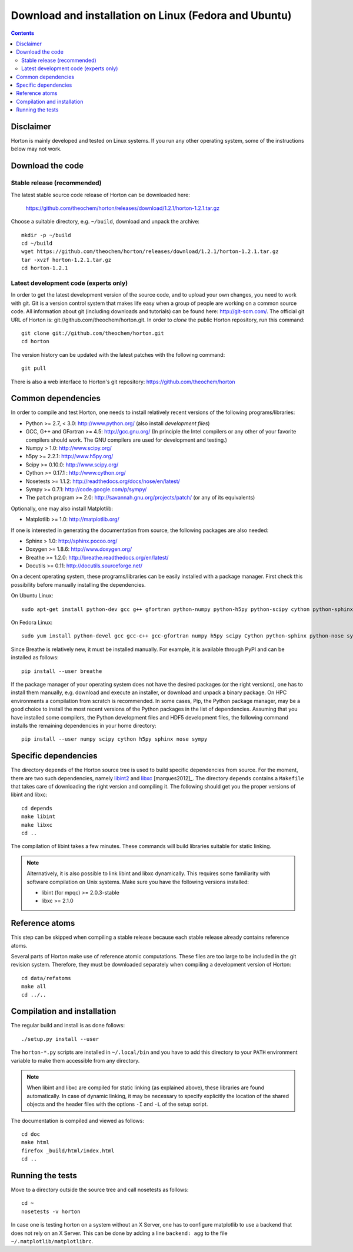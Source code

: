 Download and installation on Linux (Fedora and Ubuntu)
######################################################


.. contents::


Disclaimer
==========

Horton is mainly developed and tested on Linux systems. If you run any other
operating system, some of the instructions below may not work.


Download the code
=================

Stable release (recommended)
----------------------------

The latest stable source code release of Horton can be downloaded here:

    https://github.com/theochem/horton/releases/download/1.2.1/horton-1.2.1.tar.gz

Choose a suitable directory, e.g. ``~/build``, download and unpack the archive::

    mkdir -p ~/build
    cd ~/build
    wget https://github.com/theochem/horton/releases/download/1.2.1/horton-1.2.1.tar.gz
    tar -xvzf horton-1.2.1.tar.gz
    cd horton-1.2.1


Latest development code (experts only)
--------------------------------------

In order to get the latest development version of the source code, and to upload
your own changes, you need to work with git. Git is a version control system
that makes life easy when a group of people are working on a common source code.
All information about git (including downloads and tutorials) can be found here:
http://git-scm.com/. The official git URL of Horton is:
git://github.com/theochem/horton.git. In order to `clone` the public Horton
repository, run this command::

    git clone git://github.com/theochem/horton.git
    cd horton

The version history can be updated with the latest patches with the following
command::

    git pull

There is also a web interface to Horton's git repository:
https://github.com/theochem/horton


Common dependencies
===================

In order to compile and test Horton, one needs to
install relatively recent versions of the following programs/libraries:

* Python >= 2.7, < 3.0: http://www.python.org/ (also install `development files`)
* GCC, G++ and GFortran >= 4.5: http://gcc.gnu.org/ (In principle the Intel compilers or any other of your favorite compilers should work. The GNU compilers are used for development and testing.)
* Numpy > 1.0: http://www.scipy.org/
* h5py >= 2.2.1: http://www.h5py.org/
* Scipy >= 0.10.0: http://www.scipy.org/
* Cython >= 0.17.1 : http://www.cython.org/
* Nosetests >= 1.1.2: http://readthedocs.org/docs/nose/en/latest/
* Sympy >= 0.7.1: http://code.google.com/p/sympy/
* The ``patch`` program >= 2.0: http://savannah.gnu.org/projects/patch/ (or any of its equivalents)

Optionally, one may also install Matplotlib:

* Matplotlib >= 1.0: http://matplotlib.org/

If one is interested in generating the documentation from source, the following
packages are also needed:

* Sphinx > 1.0: http://sphinx.pocoo.org/
* Doxygen >= 1.8.6: http://www.doxygen.org/
* Breathe >= 1.2.0: http://breathe.readthedocs.org/en/latest/
* Docutils >= 0.11: http://docutils.sourceforge.net/

On a decent operating system, these programs/libraries can be easily installed
with a package manager. First check this possibility before manually installing
the dependencies.

On Ubuntu Linux::

    sudo apt-get install python-dev gcc g++ gfortran python-numpy python-h5py python-scipy cython python-sphinx python-nose python-sympy patch python-matplotlib doxygen python-pip preview-latex-style python-docutils

On Fedora Linux::

    sudo yum install python-devel gcc gcc-c++ gcc-gfortran numpy h5py scipy Cython python-sphinx python-nose sympy patch python-matplotlib doxygen python-pip tex-preview python-docutils

Since Breathe is relatively new, it must be installed manually. For example, it
is available through PyPI and can be installed as follows::

    pip install --user breathe

If the package manager of your operating system does not have the desired
packages (or the right versions), one has to install them manually, e.g.
download and execute an installer, or download and unpack a binary package. On
HPC environments a compilation from scratch is recommended. In some cases, Pip,
the Python package manager, may be a good choice to install the most recent
versions of the Python packages in the list of dependencies. Assuming that you
have installed some compilers, the Python development files and HDF5 development
files, the following command installs the remaining dependencies in your home
directory::

    pip install --user numpy scipy cython h5py sphinx nose sympy


Specific dependencies
=====================

The directory ``depends`` of the Horton source tree is used to build specific
dependencies from source. For the moment, there are two such dependencies,
namely `libint2 <http://sourceforge.net/p/libint/>`_ and `libxc
<http://www.tddft.org/programs/octopus/wiki/index.php/Libxc>`_
[marques2012]_. The directory ``depends``
contains a ``Makefile`` that takes care of downloading the right version and
compiling it. The following should get you the proper versions of libint and
libxc::

    cd depends
    make libint
    make libxc
    cd ..

The compilation of libint takes a few minutes. These commands will build
libraries suitable for static linking.

.. note::

    Alternatively, it is also possible to link libint and libxc dynamically. This
    requires some familiarity with software compilation on Unix systems. Make
    sure you have the following versions installed:

    * libint (for mpqc) >= 2.0.3-stable
    * libxc >= 2.1.0


Reference atoms
===============

This step can be skipped when compiling a stable release because each stable
release already contains reference atoms.

Several parts of Horton make use of reference atomic computations. These files
are too large to be included in the git revision system. Therefore, they must be
downloaded separately when compiling a development version of Horton::

    cd data/refatoms
    make all
    cd ../..


Compilation and installation
============================

The regular build and install is as done follows::

    ./setup.py install --user

The ``horton-*.py`` scripts are installed in ``~/.local/bin`` and you have to
add this directory to your ``PATH`` environment variable to make them accessible
from any directory.

.. note::

    When libint and libxc are compiled for static linking (as explained above),
    these libraries are found automatically. In case of dynamic linking,
    it may be necessary to specify explicitly the location of the shared objects
    and the header files with the options ``-I`` and ``-L`` of the setup script.

The documentation is compiled and viewed as follows::

    cd doc
    make html
    firefox _build/html/index.html
    cd ..


Running the tests
=================

Move to a directory outside the source tree and call nosetests as follows::

    cd ~
    nosetests -v horton

In case one is testing horton on a system without an X Server, one has to
configure matplotlib to use a backend that does not rely on an X Server. This
can be done by adding a line ``backend: agg`` to the file
``~/.matplotlib/matplotlibrc``.
